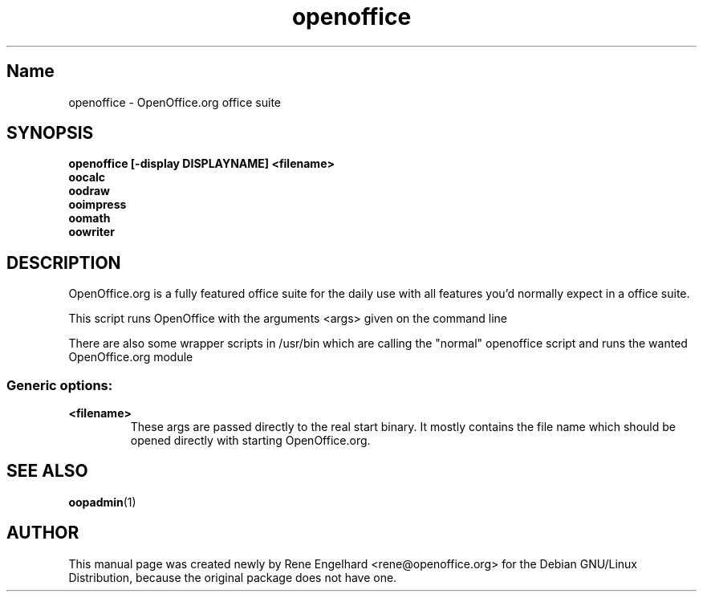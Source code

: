 .TH openoffice "1" "April 2002" "OpenOffice.org 1.0.1" "User Commands"
.SH "Name"
openoffice \- OpenOffice.org office suite
.SH SYNOPSIS
.B openoffice [-display DISPLAYNAME] <filename>
.br
.B oocalc
.br
.B oodraw
.br
.B ooimpress
.br
.B oomath
.br
.B oowriter

.SH DESCRIPTION
OpenOffice.org is a fully featured office suite for the daily use with all
features you'd normally expect in a office suite.

This script runs OpenOffice with the arguments <args> given on the command line

There are also some wrapper scripts in /usr/bin which are calling the "normal"
openoffice script and runs the wanted OpenOffice.org module

.SS "Generic options:"
.TP
\fB<filename>\fB
These args are passed directly to the real start binary. It mostly contains the
file name which should be opened directly with starting OpenOffice.org.
.SH SEE ALSO
.BR oopadmin (1)
.SH AUTHOR
This manual page was created newly by Rene Engelhard <rene@openoffice.org> for
the Debian GNU/Linux Distribution, because the original package does not have
one.
